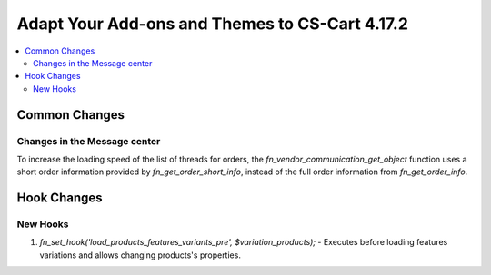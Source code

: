 ***********************************************
Adapt Your Add-ons and Themes to CS-Cart 4.17.2
***********************************************

.. contents::
    :backlinks: none
    :local:

==============
Common Changes
==============

-----------------------------
Changes in the Message center
-----------------------------

To increase the loading speed of the list of threads for orders, the `fn_vendor_communication_get_object` function uses a short order information provided by `fn_get_order_short_info`, instead of the full order information from `fn_get_order_info`.


============
Hook Changes
============

---------
New Hooks
---------

#. `fn_set_hook('load_products_features_variants_pre', $variation_products);` - Executes before loading features variations and allows changing products's properties. 
